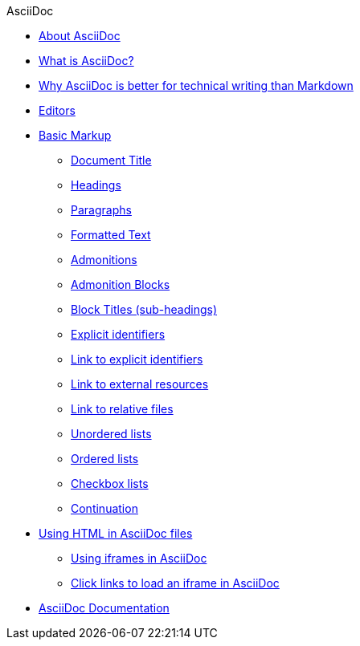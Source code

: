 .AsciiDoc
* xref:about-asciidoc.adoc[About AsciiDoc]
* xref:what-is-asciidoc.adoc[What is AsciiDoc?]
* xref:why-asciidoc-is-better-than-markdown.adoc[Why AsciiDoc is better for technical writing than Markdown]
* xref:editors.adoc[Editors]
* xref:basic-markup.adoc[Basic Markup]
** xref:basic/document-title.adoc[Document Title]
** xref:basic/headings.adoc[Headings]
** xref:basic/paragraphs.adoc[Paragraphs]
** xref:basic/formatted-text.adoc[Formatted Text]
** xref:basic/admonitions.adoc[Admonitions]
** xref:basic/admonition-blocks.adoc[Admonition Blocks]
** xref:basic/block-titles.adoc[Block Titles (sub-headings)]
** xref:basic/explicit-identifiers.adoc[Explicit identifiers]
** xref:basic/link-to-explicit-identifiers.adoc[Link to explicit identifiers]
** xref:basic/link-to-external-resources.adoc[Link to external resources]
** xref:basic/link-to-relative-files.adoc[Link to relative files]
** xref:basic/unordered-lists.adoc[Unordered lists]
** xref:basic/ordered-lists.adoc[Ordered lists]
** xref:basic/checkbox-lists.adoc[Checkbox lists]
** xref:basic/continuation.adoc[Continuation]

* xref:using-html-in-asciidoc-files.adoc[Using HTML in AsciiDoc files]
** xref:iframe.adoc[Using iframes in AsciiDoc]
** xref:iframe-by-url.adoc[Click links to load an iframe in AsciiDoc]
* xref:asciidoc-doc-links.adoc[AsciiDoc Documentation]
